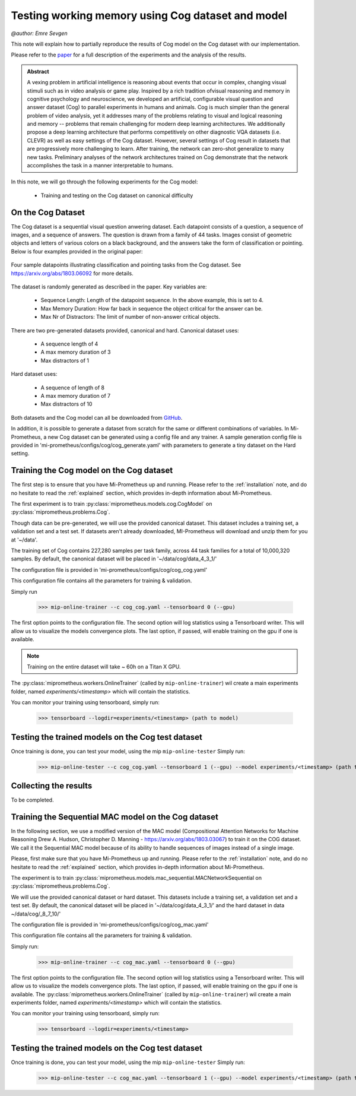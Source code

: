 .. _cog-experiments:

Testing working memory using Cog dataset and model
=================================================================================
`@author: Emre Sevgen`

This note will explain how to partially reproduce the results of Cog model on the Cog dataset with our implementation.

Please refer to the paper_ for a full description of the experiments and the analysis of the results.

.. admonition:: Abstract

     A vexing problem in artificial intelligence is reasoning about events that occur in complex, \
     changing visual stimuli such as in video analysis or game play. Inspired by a rich tradition of\
     visual reasoning and memory in cognitive psychology and neuroscience, we developed an artificial, \
     configurable visual question and answer dataset (Cog) to parallel experiments in humans and animals. \
     Cog is much simpler than the general problem of video analysis, yet it addresses many of the \
     problems relating to visual and logical reasoning and memory -- problems that remain challenging for \
     modern deep learning architectures. We additionally propose a deep learning architecture that performs \
     competitively on other diagnostic VQA datasets (i.e. CLEVR) as well as easy settings of the Cog dataset. \
     However, several settings of Cog result in datasets that are progressively more challenging to learn. \
     After training, the network can zero-shot generalize to many new tasks. Preliminary analyses of the \
     network architectures trained on Cog demonstrate that the network accomplishes the task in a manner \
     interpretable to humans. 


.. _paper: https://arxiv.org/abs/1803.06092

In this note, we will go through the following experiments for the Cog model:

    - Training and testing on the Cog dataset on canonical difficulty

On the Cog Dataset
------------------------------------------

The Cog dataset is a sequential visual question anwering dataset. Each datapoint consists of a question, 
a sequence of images, and a sequence of answers. The question is drawn from a family of 44 tasks. Images
consist of geometric objects and letters of various colors on a black background, and the answers take the form
of classification or pointing. Below is four examples provided in the original paper:

.. figure:: ../img/cog/cog_sample.png
   :scale: 50 %
   :alt: Cog dataset example
   :align: center
   
   Four sample datapoints illustrating classification and pointing tasks from the Cog dataset. See https://arxiv.org/abs/1803.06092 for more details.

The dataset is randomly generated as described in the paper. Key variables are:

    - Sequence Length: Length of the datapoint sequence. In the above example, this is set to 4.
    - Max Memory Duration: How far back in sequence the object critical for the answer can be.
    - Max Nr of Distractors: The limit of number of non-answer critical objects. 

There are two pre-generated datasets provided, canonical and hard. Canonical dataset uses:

    - A sequence length of 4
    - A max memory duration of 3
    - Max distractors of 1 

Hard dataset uses:

    - A sequence of length of 8
    - A max memory duration of 7
    - Max distractors of 10

Both datasets and the Cog model can all be downloaded from GitHub_.

.. _GitHub: https://github.com/google/cog

In addition, it is possible to generate a dataset from scratch for the same or different combinations of variables.
In Mi-Prometheus, a new Cog dataset can be generated using a config file and any trainer. A sample generation config
file is provided in 'mi-prometheus/configs/cog/cog_generate.yaml' with parameters to generate a tiny dataset on 
the Hard setting.

Training the Cog model on the Cog dataset
------------------------------------------

The first step is to ensure that you have Mi-Prometheus up and running. Please refer to the :ref:`installation` note,
and do no hesitate to read the :ref:`explained` section, which provides in-depth information about Mi-Prometheus.

The first experiment is to train :py:class:`miprometheus.models.cog.CogModel` 
on :py:class:`miprometheus.problems.Cog`.

Though data can be pre-generated, we will use the provided canonical dataset. This dataset includes a training set, 
a validation set and a test set. If datasets aren't already downloaded, MI-Prometheus will download and unzip them for you at '~/data'.

The training set of Cog contains 227,280 samples per task family, across 44 task families for a total of 10,000,320 samples.
By default, the canonical dataset will be placed in '~/data/cog/data_4_3_1/'

The configuration file is provided in 'mi-prometheus/configs/cog/cog_cog.yaml'

This configuration file contains all the parameters for training & validation.

Simply run

    >>> mip-online-trainer --c cog_cog.yaml --tensorboard 0 (--gpu)

The first option points to the configuration file.
The second option will log statistics using a Tensorboard writer. This will allow us to visualize the models convergence plots.
The last option, if passed, will enable training on the gpu if one is available.

.. note::

    Training on the entire dataset will take ~ 60h on a Titan X GPU.

The :py:class:`miprometheus.workers.OnlineTrainer` (called by ``mip-online-trainer``) wil create a main
experiments folder, named `experiments/<timestamp>` which will contain the statistics.

You can monitor your training using tensorboard, simply run:

    >>> tensorboard --logdir=experiments/<timestamp> (path to model)


Testing the trained models on the Cog test dataset
---------------------------------------------------

Once training is done, you can test your model, using the mip ``mip-online-tester``
Simply run:

    >>> mip-online-tester --c cog_cog.yaml --tensorboard 1 (--gpu) --model experiments/<timestamp> (path to model)


Collecting the results
----------------------

To be completed.

Training the Sequential MAC model on the Cog dataset
------------------------------------------

In the following section, we use a modified version of the MAC model (Compositional Attention Networks for Machine Reasoning
Drew A. Hudson, Christopher D. Manning - https://arxiv.org/abs/1803.03067) to train it on the COG dataset.
We call it the Sequential MAC model because of its ability to handle sequences of images instead of a single image. 

Please, first make sure that you have Mi-Prometheus up and running. Please refer to the :ref:`installation` note, and do no hesitate to read the :ref:`explained` section, which provides in-depth information about Mi-Prometheus.

The experiment is to train :py:class:`miprometheus.models.mac_sequential.MACNetworkSequential
on :py:class:`miprometheus.problems.Cog`.

We will use the provided canonical dataset or hard dataset. This datasets include a training set, 
a validation set and a test set. By default, the canonical dataset will be placed in '~/data/cog/data_4_3_1/' and the hard dataset in data  ~/data/cog/_8_7_10/'

The configuration file is provided in 'mi-prometheus/configs/cog/cog_mac.yaml'

This configuration file contains all the parameters for training & validation.

Simply run:

    >>> mip-online-trainer --c cog_mac.yaml --tensorboard 0 (--gpu)

The first option points to the configuration file.
The second option will log statistics using a Tensorboard writer. This will allow us to visualize the models convergence plots.
The last option, if passed, will enable training on the gpu if one is available.
The :py:class:`miprometheus.workers.OnlineTrainer` (called by ``mip-online-trainer``) wil create a main
experiments folder, named `experiments/<timestamp>` which will contain the statistics.

You can monitor your training using tensorboard, simply run:

    >>> tensorboard --logdir=experiments/<timestamp>
    
Testing the trained models on the Cog test dataset
---------------------------------------------------

Once training is done, you can test your model, using the mip ``mip-online-tester``
Simply run:

    >>> mip-online-tester --c cog_mac.yaml --tensorboard 1 (--gpu) --model experiments/<timestamp> (path to model)






